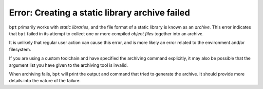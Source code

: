 Error: Creating a static library archive failed
###############################################

``bpt`` primarily works with *static libraries*, and the file format of a
static library is known as an *archive*. This error indicates that ``bpt``
failed in its attempt to collect one or more compiled *object files* together
into an archive.

It is unlikely that regular user action can cause this error, and is more
likely an error related to the environment and/or filesystem.

If you are using a custom toolchain and have specified the archiving command
explicitly, it may also be possible that the argument list you have given to
the archiving tool is invalid.

When archiving fails, ``bpt`` will print the output and command that tried to
generate the archive. It should provide more details into the nature of the
failure.
